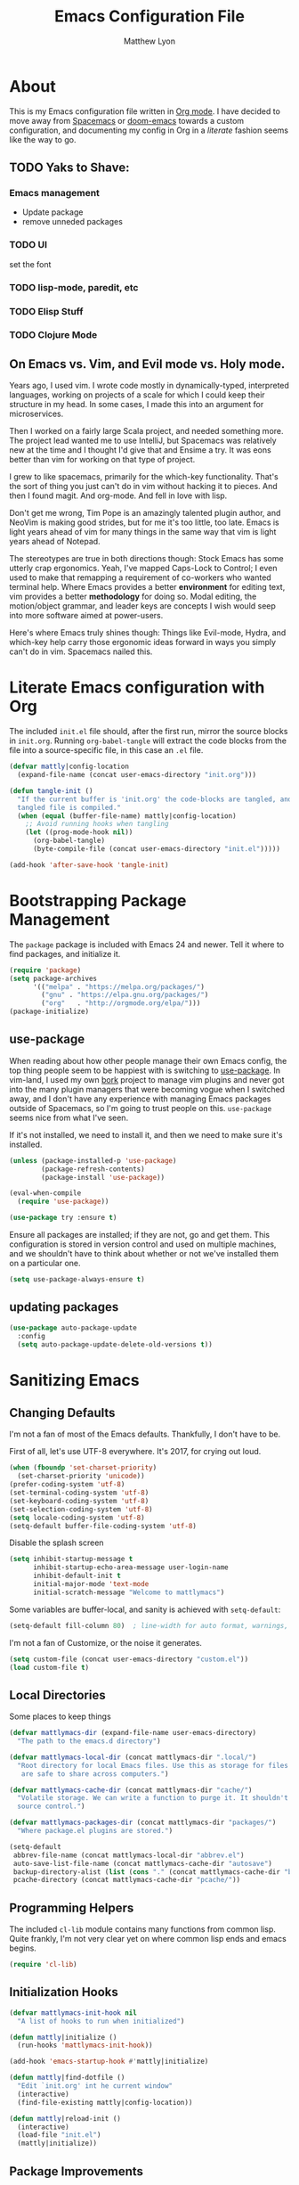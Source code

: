 #+TITLE: Emacs Configuration File
#+AUTHOR: Matthew Lyon
#+BABEL: :cache yes
#+PROPERTY: header-args :tangle yes

* About
This is my Emacs configuration file written in [[http://orgmode.org][Org mode]]. I have decided to move
away from [[http://spacemacs.org][Spacemacs]] or [[https://github.com/hlissner/.emacs.d][doom-emacs]] towards a custom configuration, and
documenting my config in Org in a /literate/ fashion seems like the way to go.

** TODO Yaks to Shave:
*** Emacs management
    - Update package
    - remove unneded packages
*** TODO UI
    set the font
*** TODO lisp-mode, paredit, etc
*** TODO Elisp Stuff
*** TODO Clojure Mode
** On Emacs vs. Vim, and Evil mode vs. Holy mode.

Years ago, I used vim. I wrote code mostly in dynamically-typed,
interpreted languages, working on projects of a scale for which I
could keep their structure in my head. In some cases, I made this into
an argument for microservices.

Then I worked on a fairly large Scala project, and needed something
more. The project lead wanted me to use IntelliJ, but Spacemacs was
relatively new at the time and I thought I'd give that and Ensime a
try. It was eons better than vim for working on that type of project.

I grew to like spacemacs, primarily for the which-key
functionality. That's the sort of thing you just can't do in vim
without hacking it to pieces. And then I found magit. And
org-mode. And fell in love with lisp.

Don't get me wrong, Tim Pope is an amazingly talented plugin author,
and NeoVim is making good strides, but for me it's too little, too
late. Emacs is light years ahead of vim for many things in the same
way that vim is light years ahead of Notepad.

The stereotypes are true in both directions though: Stock Emacs has
some utterly crap ergonomics. Yeah, I've mapped Caps-Lock to Control;
I even used to make that remapping a requirement of co-workers who
wanted terminal help. Where Emacs provides a better *environment* for
editing text, vim provides a better *methodology* for doing so. Modal
editing, the motion/object grammar, and leader keys are concepts I
wish would seep into more software aimed at power-users.

Here's where Emacs truly shines though: Things like Evil-mode, Hydra,
and which-key help carry those ergonomic ideas forward in ways you
simply can't do in vim. Spacemacs nailed this.

* Literate Emacs configuration with Org

  The included =init.el= file should, after the first run, mirror the source
  blocks in =init.org=. Running =org-babel-tangle= will extract the code blocks
  from the file into a source-specific file, in this case an =.el= file. 

  #+BEGIN_SRC emacs-lisp
    (defvar mattly|config-location
      (expand-file-name (concat user-emacs-directory "init.org")))
  #+END_SRC

#+BEGIN_SRC emacs-lisp
  (defun tangle-init ()
    "If the current buffer is 'init.org' the code-blocks are tangled, and the
    tangled file is compiled."
    (when (equal (buffer-file-name) mattly|config-location)
      ;; Avoid running hooks when tangling
      (let ((prog-mode-hook nil))
        (org-babel-tangle)
        (byte-compile-file (concat user-emacs-directory "init.el")))))

  (add-hook 'after-save-hook 'tangle-init)
#+END_SRC

* Bootstrapping Package Management
  The =package= package is included with Emacs 24 and newer. Tell it where to
  find packages, and initialize it.
  #+BEGIN_SRC emacs-lisp
    (require 'package)
    (setq package-archives
          '(("melpa" . "https://melpa.org/packages/")
            ("gnu" . "https://elpa.gnu.org/packages/")
            ("org"   . "http://orgmode.org/elpa/")))
    (package-initialize)
  #+END_SRC

** use-package
  When reading about how other people manage their own Emacs config, the
  top thing people seem to be happiest with is switching to
  [[https://github.com/jwiegley/use-package][use-package]]. In vim-land, I used my own [[https://github.com/mattly/bork][bork]] project to manage vim
  plugins and never got into the many plugin managers that were becoming
  vogue when I switched away, and I don't have any experience with
  managing Emacs packages outside of Spacemacs, so I'm going to trust
  people on this. =use-package= seems nice from what I've seen.
  
  If it's not installed, we need to install it, and then we need to make
  sure it's installed.
  #+BEGIN_SRC emacs-lisp
    (unless (package-installed-p 'use-package)
            (package-refresh-contents)
            (package-install 'use-package))

    (eval-when-compile
      (require 'use-package))

    (use-package try :ensure t)
  #+END_SRC

  Ensure all packages are installed; if they are not, go and get
  them. This configuration is stored in version control and used on
  multiple machines, and we shouldn't have to think about whether or not
  we've installed them on a particular one.
  #+BEGIN_SRC emacs-lisp
    (setq use-package-always-ensure t)
  #+END_SRC

** updating packages
   #+BEGIN_SRC emacs-lisp
     (use-package auto-package-update
       :config
       (setq auto-package-update-delete-old-versions t))
   #+END_SRC
* Sanitizing Emacs
** Changing Defaults
   
   I'm not a fan of most of the Emacs defaults. Thankfully, I don't have to be.
   
   First of all, let's use UTF-8 everywhere. It's 2017, for crying out loud.
   #+BEGIN_SRC emacs-lisp
     (when (fboundp 'set-charset-priority)
       (set-charset-priority 'unicode))
     (prefer-coding-system 'utf-8)
     (set-terminal-coding-system 'utf-8)
     (set-keyboard-coding-system 'utf-8)
     (set-selection-coding-system 'utf-8)
     (setq locale-coding-system 'utf-8)
     (setq-default buffer-file-coding-system 'utf-8)
   #+END_SRC
   
   Disable the splash screen
   #+BEGIN_SRC emacs-lisp
     (setq inhibit-startup-message t
           inhibit-startup-echo-area-message user-login-name
           inhibit-default-init t
           initial-major-mode 'text-mode
           initial-scratch-message "Welcome to mattlymacs")
   #+END_SRC
   
   Some variables are buffer-local, and sanity is achieved with =setq-default=:
   #+BEGIN_SRC emacs-lisp
     (setq-default fill-column 80)  ; line-width for auto format, warnings, etc
   #+END_SRC
   
   I'm not a fan of Customize, or the noise it generates.
   #+BEGIN_SRC emacs-lisp
     (setq custom-file (concat user-emacs-directory "custom.el"))
     (load custom-file t)
   #+END_SRC
   
** Local Directories
   Some places to keep things
   #+BEGIN_SRC emacs-lisp
     (defvar mattlymacs-dir (expand-file-name user-emacs-directory)
       "The path to the emacs.d directory")

     (defvar mattlymacs-local-dir (concat mattlymacs-dir ".local/")
       "Root directory for local Emacs files. Use this as storage for files that
        are safe to share across computers.")

     (defvar mattlymacs-cache-dir (concat mattlymacs-dir "cache/")
       "Volatile storage. We can write a function to purge it. It shouldn't be in
       source control.")

     (defvar mattlymacs-packages-dir (concat mattlymacs-dir "packages/")
       "Where package.el plugins are stored.")

     (setq-default
      abbrev-file-name (concat mattlymacs-local-dir "abbrev.el")
      auto-save-list-file-name (concat mattlymacs-cache-dir "autosave")
      backup-directory-alist (list (cons "." (concat mattlymacs-cache-dir "backup/")))
      pcache-directory (concat mattlymacs-cache-dir "pcache/"))
   #+END_SRC
** Programming Helpers
   The included =cl-lib= module contains many functions from common lisp. Quite
   frankly, I'm not very clear yet on where common lisp ends and emacs begins.
   #+BEGIN_SRC emacs-lisp
     (require 'cl-lib)
   #+END_SRC
   
** Initialization Hooks

   #+BEGIN_SRC emacs-lisp
     (defvar mattlymacs-init-hook nil
       "A list of hooks to run when initialized")

     (defun mattly|initialize ()
       (run-hooks 'mattlymacs-init-hook))   

     (add-hook 'emacs-startup-hook #'mattly|initialize)
   #+END_SRC

   #+BEGIN_SRC emacs-lisp
     (defun mattly|find-dotfile ()
       "Edit `init.org' int he current window"
       (interactive)
       (find-file-existing mattly|config-location))

   #+END_SRC

   #+BEGIN_SRC emacs-lisp
     (defun mattly|reload-init ()
       (interactive)
       (load-file "init.el")
       (mattly|initialize))
   #+END_SRC
   
** Package Improvements
*** which-key
    =which-key= might be one of the best new things in power-user interfaces to
    come along in years. Having all the commands in the word available at your
    fingertips is great, but without a good discoverability mechanism it doesn't
    do much good.
    #+BEGIN_SRC emacs-lisp
      (use-package which-key
	:commands (which-key-mode)
	:diminish t
	:init (which-key-mode)
	:config
	(setq which-key-sort-order 'which-key-key-order-alpha
	      which-key-idle-delay 0.25))
    #+END_SRC

*** hydra
    =hydra= is =which-key='s beautiful companion. There are some recipes to crib
    on the [[https://github.com/abo-abo/hydra/wiki][wiki]].
    #+BEGIN_SRC emacs-lisp
      (use-package hydra)
    #+END_SRC

* User Interface
** Emacs Settings
  First, set some things
  #+BEGIN_SRC emacs-lisp
    (fset #'yes-or-no-p #'y-or-n-p) ; y/n instead of yes/no

    (setq-default
     bidi-display-reordering nil ; disable bidirectional text for tiny performance boost
     blink-matching-paren nil    ; don't blink--too distracting
     cursor-in-non-selected-windows nil  ; hide cursors in other windows
     frame-inhibit-implied-resize t
     ;; remove continuation arrow on right fringe
     fringe-indicator-alist (delq (assq 'continuation fringe-indicator-alist)
                                  fringe-indicator-alist)
     highlight-nonselected-windows nil
     indicate-buffer-boundaries nil
     indicate-empty-lines nil
     max-mini-window-height 0.3
     mode-line-default-help-echo nil ; disable mode-line mouseovers
     split-width-threshold nil       ; favor horizontal splits
     uniquify-buffer-name-style 'forward
     use-dialog-box nil              ; always avoid GUI
     visible-cursor nil
     x-stretch-cursor nil
     ;; defer jit font locking slightly to [try to] improve Emacs performance
     jit-lock-defer-time nil
     jit-lock-stealth-nice 0.1
     jit-lock-stealth-time 0.2
     jit-lock-stealth-verbose nil
     ;; `pos-tip' defaults
     pos-tip-internal-border-width 6
     pos-tip-border-width 1
     ;; no beeping or blinking please
     ring-bell-function #'ignore
     visible-bell nil)

  #+END_SRC
  
  Kill some GUI annoyances
  #+BEGIN_SRC emacs-lisp
    (tooltip-mode -1) ; relegates tooltips to the echo area
    (menu-bar-mode -1)
    (when (fboundp 'tool-bar-mode)
      (tool-bar-mode -1))
    (when (fboundp 'scroll-bar-mode)
      (scroll-bar-mode -1))
  #+END_SRC
  
** Operating System Basics
   I mostly use emacs on macOS, but that might change in the near future. I'd
   rather not bake in the assumption.
   #+BEGIN_SRC emacs-lisp
     (defconst IS-MAC   (eq system-type 'darwin))
     (defconst IS-LINUX (eq system-type 'gnu/linux))
   #+END_SRC
   
** Macintosh Setup
   These seem to be the defaults on [[https://bitbucket.org/mituharu/emacs-mac/overview][RailwayCat's Emacs-mac]], but I prefer to be
   explicit when possible.
   #+BEGIN_SRC emacs-lisp
     (when IS-MAC
       (setq mac-command-modifier 'meta
             mac-option-modifier 'alt)
       (when (require 'osx-clipboard nil t)))
         ;; (osx-clipboard-mode +1)))
   #+END_SRC

** Font
   Iosevka is really nice.
   #+BEGIN_SRC emacs-lisp
     (defvar mattly-font "Iosevka Light 14")
     (set-face-attribute 'default nil :font mattly-font)
     (set-frame-font mattly-font nil t)
   #+END_SRC
  
*** Text Scaling
    #+BEGIN_SRC emacs-lisp
      (use-package zoom-frm
        :defer t
        :commands (zoom-in zoom-out zoom-in/out zoom-frm-unzoom))
    #+END_SRC
** Theme
   Eventually I'm going to publish this theme.
   #+BEGIN_SRC emacs-lisp
     (add-to-list 'custom-theme-load-path "/Users/mattly/projects/emacs/akkala-theme/")
     (add-to-list 'load-path "/Users/mattly/projects/emacs/akkala-theme/")
     (require 'akkala-themes)
     (load-theme 'akkala-basic)
   #+END_SRC

** Evil Mode
  
   A necessary evil. I don't have much to say about this beyond what I said at
   the beginning. A tidbit at the end of the =:config= section sets up the "correct"
   behavior of focusing the new window when creating a split.
   #+BEGIN_SRC emacs-lisp
     (use-package evil
       :demand t
       :init
       (setq evil-want-C-u-scroll t
             evil-want-visual-char-semi-exclusive t
             evil-want-Y-yank-to-eol t
             evil-magic t
             evil-echo-state t
             evil-indent-convert-tabs t
             evil-ex-search-vim-style-regexp t
             evil-ex-substitute-global t
             evil-ex-visual-char-range t
             evil-insert-skip-empty-lines t
             evil-mode-line-format 'nil
             evil-symbol-word-search t
             shift-select-mode nil)
       :config
       (evil-mode +1)
       (evil-select-search-module 'evil-search-module 'evil-search)
       (defun +evil*window-follow (&rest _)  (evil-window-down 1))
       (defun +evil*window-vfollow (&rest _) (evil-window-right 1))
       (advice-add #'evil-window-split  :after #'+evil*window-follow)
       (advice-add #'evil-window-vsplit :after #'+evil*window-vfollow))
   #+END_SRC
  
** Key Binding Helpers (General)
   I'm defining this here instead of the key bindings section, so I can very
   easily elsewhere in this config handle one-off bindings for small packages as
   they come up.

   [[https://github.com/noctuid/general.el][general.el]] isn't quite my dream DSL for binding keys, but it turns out that
   keybindings in emacs with evil is a pretty complex topic. You've got various
   states & modes to worry about, mode maps, common prefixes, etc. And it
   handles those all pretty well.
   #+BEGIN_SRC emacs-lisp
     (use-package general
       :commands (general-create-definer)
       :config
       (general-evil-setup t))
   #+END_SRC

*** Binding Helpers
    These binding helpers are useful for defining bindings with common options
    in multiple places, so I don't have to define everything at one or track down
    common options in multiple places.

    =bind-at-rest= makes bindings in normal & visual mode without a prefix, to
    accompany such vim stalwarts as =i= and =w=. They are bound to keymaps
    instead of states, because other modes (such as magit) might provide their
    own bindings on these keys and I don't want to override those.
    #+BEGIN_SRC emacs-lisp
      (general-create-definer bind-at-rest
                              :keymaps '(evil-normal-state-map evil-visual-state-map))

    #+END_SRC

    =bind-main-menu= makes bindings for the global menu system on =SPC= for
    at-rest modes, or in insert/emacs mode with =M-S-SPC=.
    #+BEGIN_SRC emacs-lisp
      (general-create-definer bind-main-menu
                              :prefix "SPC"
                              :non-normal-prefix "M-S-SPC"
                              :keymaps 'global
                              :states '(normal visual operator insert emacs))
    #+END_SRC

    =bind-mode-menu= makes a binding for the major-mode-specific menu system on
    =,= for at-rest modes or =M-S-,= for insert mode.
    #+BEGIN_SRC emacs-lisp
      (general-create-definer bind-mode-menu
                              :prefix ","
                              :states '(normal visual))
    #+END_SRC
** evil Plugins 
*** evil-commentary
    Automatically sets up =gc= and =gcc= similar to the vim plugin, also provides:

    - =gy= :: yanks (copies) the uncommented code, and comments the motion out
    - =s-/= :: comments out the current line, similar to =gcc=
   #+BEGIN_SRC emacs-lisp
   (use-package evil-commentary
     :commands (evil-commentary evil-commentary-yank evil-commentary-line)
     :config
     (evil-commentary-mode 1))
   #+END_SRC

* Editor Niceties
** Recent Files
   Keep track of recent files
   #+BEGIN_SRC emacs-lisp
     (use-package recentf
       :config
       (setq recentf-max-menu-items 0
             recentf-save-file (concat mattlymacs-cache-dir "recentf")
             recentf-max-saved-items 300
             recentf-exclude (list "^/tmp" "^/ssh:" "^/var/folders/.+$"
                                   "\\.?ido\\.last$" "\\.revive$" "/TAGS$"))
       (recentf-mode 1))
   #+END_SRC

** Completion (Counsel, Ivy)

   #+BEGIN_SRC emacs-lisp
     (use-package counsel
       :ensure t)

     (use-package ivy
       :ensure t
       :diminish t
       :init (ivy-mode 1)
       :config
       (setq ivy-use-virtual-buffers t
	     ivy-height 20
	     ivy-count-format "(%d/%d) ")) 

     (use-package all-the-icons-ivy
       :config
       (all-the-icons-ivy-setup))
   #+END_SRC

** Text Manipulation
*** Folding
    #+BEGIN_SRC emacs-lisp
      (use-package origami
        :defer t
        :config
        (setq origami-show-fold-header t)
        (global-origami-mode))
    #+END_SRC
*** SmartParens
    #+BEGIN_SRC emacs-lisp
      (use-package smartparens
        :defer t
        :commands (sp-split-sexp sp-newline sp-up-sexp)
        :init
        (setq sp-autowrap-region nil ; let others handle this
              sp-highlight-pair-overlay t
              sp-cancel-autoskip-on-backward-movement nil
              sp-show-pair-delay 0.2
              sp-show-pair-from-inside t)
        :config
        (require 'smartparens-config)
        (add-hook 'prog-mode-hook #'smartparens-mode)
        ;; sp interferes with replace-mode
        (add-hook 'evil-replace-state-entry-hook #'turn-off-smartparens-mode)
        (add-hook 'evil-replace-state-exit-hook #'turn-on-smartparens-mode)

        (sp-local-pair 'minibuffer-inactive-mode "'" nil :actions nil))
    #+END_SRC
*** Whitespace
    #+BEGIN_SRC emacs-lisp
      (setq-default indent-tabs-mode nil
                    whitespace-mode nil
                    require-final-newline nil)

      (use-package ethan-wspace
        :defer t
        :config
        (global-ethan-wspace-mode 1))
    #+END_SRC

*** Delimiters
    #+BEGIN_SRC emacs-lisp
    #+END_SRC
*** Inflections
    kebab-case is the one true case. kebab-case loves you. Every other case hates
    you and wants you to suffer RSI.
    #+BEGIN_SRC emacs-lisp
      (use-package string-inflection
        :defer t)
    #+END_SRC
** Miscellany
*** $EDITOR for child processes
    #+BEGIN_SRC emacs-lisp
      (use-package with-editor
        :defer t)

      (bind-mode-menu
       :keymaps 'with-editor-mode-map
       "," '(with-editor-finish :which-key "finish")
       "a" '(with-editor-cancel :which-key "cancel")
       "c" '(with-editor-finish :which-key "finish")
       "k" '(with-editor-cancel :which-key "cancel"))
    #+END_SRC
*** Fill Column Indicator
    #+BEGIN_SRC emacs-lisp
      (use-package fill-column-indicator
        :defer t
        :commands (fci-mode))
    #+END_SRC
*** Restarting
    Handy package for easy-peasy restarts when you need them.
    #+BEGIN_SRC emacs-lisp
      (use-package restart-emacs
        :defer t)
     #+END_SRC

* Project Management
** Projectile
   One of my first big gripes when moving to Emacs from vim was, I was used to working with
   per-project vim instances under tmux, so buffers were naturally isolated based on where
   the vim instance was created from.
   Working in the Emacs GUI, you don't really have that. Buffers are shared across all frames,
   and if you tend to have multiple projects open (as I do), it can get confusing quickly.

   [[https://github.com/bbatsov/projectile][Projectile]] aims to fix that.
   #+BEGIN_SRC emacs-lisp
     (use-package projectile
       :demand t
       :init
       (setq
        projectile-cache-file (concat mattlymacs-cache-dir "projectile.cache")
        projectile-completion-system 'ivy
        projectile-enable-caching (not noninteractive)
        projectile-globally-ignored-directories `(,mattlymacs-local-dir ".sync")
        projectile-globally-ignored-file-suffixes '(".elc")
        projectile-globally-ignored-files '(".DS_Store")
        projectile-indexing-method 'alien
        projectile-known-projects-file (concat mattlymacs-cache-dir "projectile.projects")
        projectile-project-root-files
        '(".git" ".hg" ".project" "package.json"))
       :config
       (add-hook 'mattlymacs-init-hook #'projectile-mode))

   #+END_SRC

** Source Control: Git and Magit
   Sure, I could use mercurial or perforce, but what would that get me? Git is
   it, and [[https://magit.vc][Magit]] is pretty awesome. I used to prefer the git command line, and 
   came up with all sorts of pithy aliases in my [[https://github.com/mattly/dotfiles/blob/master/configs/gitconfig#L46][gitconfig]] to handle common
   operations. I had stockholm syndrome for git's poor user interface. 
   #+BEGIN_SRC emacs-lisp
     (use-package magit
       :commands (magit-status magit-list-repositories)
       :config
       (setq magit-display-buffer-function 'magit-display-buffer-fullframe-status-v1
             magit-completing-read-function 'ivy-completing-read))
   #+END_SRC

*** Evil for Magit
    I still want evil-bindings everywhere, though.
    #+BEGIN_SRC emacs-lisp
      (use-package evil-magit
        :init
        (with-eval-after-load 'magit
          (require 'evil-magit)))
    #+END_SRC

*** Committing
    Best practices for git commits are: 50 character subject lines, separate the
    body with a blank line, and wrap the body at 72 characters. I can enforce those.
    Things like capitalization, imperative in the subject, explain _what_ and
    _why_ vs. _how_, I can't enforce so much.
    #+BEGIN_SRC emacs-lisp
      (use-package git-commit
        :defer t
        :config
        (add-hook 'git-commit-mode-hook #'fci-mode))
    #+END_SRC

*** Git Files (.gitignore, .gitcommit)
    #+BEGIN_SRC emacs-lisp
      (use-package gitattributes-mode
        :defer t)
      (use-package gitconfig-mode
        :defer t)
      (use-package gitignore-mode
        :defer t)
    #+END_SRC
* Lisp
  People who complain about the abundance of parenthesis in lisps miss the
  point. In over two years of working primarily with lisps full-time, the only
  times I've had to think about managing parenthesis manually was when I was
  making a small edit to something in the GitHub editor or the like. And sure,
  I usually screw it up. But the whole point of having parenthesis and spaces
  as your primary syntax delimiters is to enable _structural editing_, a
  powerful idea and practice that's difficult to execute well in languages which
  complicate their syntax away from its strucutre.
  
  If you use an auto-close or auto-pair style plugin, that automatically inserts
  a closing paren, bracket, quote, or such, or highlights its compliement, you 
  already practice a weak form of structural editing -- the editor knows that 
  certain characters form nodes in a syntax tree, and helps to both ensure the
  integrity of that tree and highlight its structure. Structural editing is that,
  but much more powerful.
  
** Parinfer
   As an initial experiment, I'm seeing how far I can get with the lighter
   weight [[https://shaunlebron.github.io/parinfer/][Parinfer]] before I feel the need to add something a bit heavier. I used
   parinfer solely when trying out Atom briefly, and while I feel Atom has a long
   way to go before it's really usable for me, I did quite like parinfer.

   #+BEGIN_SRC emacs-lisp
     (use-package parinfer
       :ensure t
       :init
       (progn
         (setq parinfer-extensions
               '(defaults
                  pretty-parens
                  evil
                  smart-yank))
         (add-hook 'emacs-lisp-mode-hook #'parinfer-mode)))
   #+END_SRC

* Key Bindings
  I've come to adore the spacemacs binding grammar for how it provides a
  similar sort of pattern to file/buffer/window/etc commands as vim's grammar
  does to text manipulation. 

** At-Rest (Normal & Visual) immediate mappings
   I'm basically mucking with the vim bindings here.
   #+BEGIN_SRC emacs-lisp
     (bind-at-rest
      "TAB" '(origami-recursively-toggle-node :which-key "toggle this fold recursively (like org)")
      "/" '(swiper :which-key "swiper")
      "M-=" '(zoom-in :which-key "zoom in")
      "M--" '(zoom-out :which-key "zoom out")
      "M-x" '(counsel-M-x :which-key "counsel-M-x"))
   #+END_SRC

** Menu System
   The spacemacs menu-system is one of the best new things I've seen in an
   editor in a long time. This is my copy.

*** Top-Level
    #+BEGIN_SRC emacs-lisp
      (bind-main-menu
       "/" '(counsel-rg :which-key "search in current directory")
       "TAB" '(ivy-switch-buffer :which-key "ivy buffer")
       "SPC" '(counsel-M-x :which-key "M-x"))
    #+END_SRC

*** b is for Buffer
    #+BEGIN_SRC emacs-lisp
      (bind-main-menu
       :infix "b"
       "" '(:ignore t :which-key "buffer")
       "b" '(ivy-switch-buffer :which-key "switch")
       "d" '(evil-delete-buffer :which-key "delete")
       "D" '(kill-buffer-and-window :which-key "delete buffer & window"))
    #+END_SRC

*** f is for Files
    #+BEGIN_SRC emacs-lisp
      (bind-main-menu
       :infix "f"
       "" '(:ignore t :which-key "file")
       "D" '(delete-file :which-key "delete (any file)")
       "f" '(counsel-find-file :which-key "find file")
       "r" '(counsel-recentf :which-key "recent files")
       "R" '(rename-file :which-key "rename (any file)")
       "s" '(save-buffer :which-key "save"))
    #+END_SRC

*** g is for Git
    I feel a bit bad about this, maybe it should be under =v= for Version
    Control? But I mean, I haven't touched another VCS aside from just toying
    around in like 8 years. So git it is.
    #+BEGIN_SRC emacs-lisp
      (bind-main-menu
       :infix "g"
       "" '(:ignore t :which-key "git")
       "b" '(magit-blame :which-key "blame")
       "f" '(counsel-git :which-key "find file")
       "g" '(counsel-git-grep :which-key "git grep")
       "s" '(magit-status :which-key "status"))
    #+END_SRC

*** h is for Help
    #+BEGIN_SRC emacs-lisp
      (bind-main-menu
       :infix "h"
       "" '(:ignore t :which-key "help")
       "f" '(counsel-describe-function :which-key "describe function")
       "F" '(counsel-describe-face :which-key "describe face")
       "k" '(describe-key :which-key "describe key")
       "v" '(counsel-describe-variable :which-key "describe variable"))
    #+END_SRC

*** p is for Project
    #+BEGIN_SRC emacs-lisp
      (bind-main-menu
       :infix "p"
       "" '(:ignore t :which-key "project")
       "b" '(projectile-switch-to-buffer :which-key "switch buffer")
       "f" '(projectile-find-file :which-key "find file")
       "p" '(projectile-switch-project :which-key "switch project")
       "r" '(projectile-recentf :which-key "recent files")
       "x" '(projectile-invalidate-cache :which-key "invalidate cache"))
    #+END_SRC

*** q is for Quitters
    #+BEGIN_SRC emacs-lisp
      (bind-main-menu
       :infix "q"
       "" '(:ignore t :which-key "quit")
       "r" '(restart-emacs :which-key "restart")
       "q" '(evil-save-and-quit :which-key "quit and save"))
    #+END_SRC

*** t is for Toggles
    I'm using a hydra for this because I can make it show me if a toggle is
    enabled or not.
    #+BEGIN_SRC emacs-lisp
      (defhydra mattly-toggles (:color pink)
        "
      _f_ fill column indicator:   %`fci-mode
      _F_ auto line breaking:      %`auto-fill-function
      _p_ smartparens:             %`smartparens-mode
      _w_ whitespace display:      %`whitespace-mode
      "
        ("f" fci-mode nil)
        ("F" auto-fill-mode nil)
        ("p" smartparens-mode nil)
        ("w" whitespace-mode nil)
        ("q" nil "cancel"))

      (bind-main-menu
       "t" '(mattly-toggles/body :which-key "toggles"))
    #+END_SRC

*** u is for User Interface
    #+BEGIN_SRC emacs-lisp
      (bind-main-menu
       :infix "u"
       "-" '(zoom-out :which-key "zoom out")
       "=" '(zoom-in :which-key "zoom in")
       "0" '(zoom-frm-unzoom :which-key "zoom reset"))
    #+END_SRC
*** w is for Windows
    The vim/emacs notion of a window, that is. What you'd call a "pane" or
    "split" in a more modern program.
    #+BEGIN_SRC emacs-lisp
      (bind-main-menu
       :infix "w"
       "" '(:ignore t :which-key "window")
       "h" '(evil-window-left :which-key "go left")
       "j" '(evil-window-down :which-key "go down")
       "k" '(evil-window-up :which-key "go up")
       "l" '(evil-window-right :which-key "go right")
       "m" '(:ignore t :which-key "move")
       "m h" '(evil-window-move-far-left :which-key "far left")
       "m j" '(evil-window-move-very-bottom :which-key "far bottom")
       "m k" '(evil-window-move-very-top :which-key "far top")
       "m l" '(evil-window-move-far-right :which-key "far right")
       "s" '(evil-window-split :which-key "split left")
       "v" '(evil-window-vsplit :which-key "split below")
       "d" '(evil-window-delete :which-key "delete"))
    #+END_SRC

*** x is for Text
    OK this one is a bit of a stretch. At least the letter is in the item? And
    I'm used to it from spacemacs.
    #+BEGIN_SRC emacs-lisp
      (bind-main-menu
       :infix "x"
       "" '(:ignore t :which-key "text")
       "i" '(:ignore t :which-key "inflection")
       "i c" '(string-inflection-lower-camelcase :which-key "camelCase")
       "i C" '(string-inflection-camelcase :which-key "CamelCase")
       "i -" '(string-inflection-kebab-case :which-key "kebab-case")
       "i k" '(string-inflection-kebab-case :which-key "kebab-case")
       "i _" '(string-inflection-underscore :which-key "under_score") ;; you hate me
       "i u" '(string-inflection-underscore :which-key "under_score") ;; why do you hate me?
       "i U" '(string-inflection-upcase :which-key "UP_CASE")) ;; oh right you think `-` is math because you have a crap parser.
    #+END_SRC

*** z is for Folding
    This is even more of a stretch. But it ties into existing folding under
    =z=. I'm using a hydra for this because it makes naviation easier.
    #+BEGIN_SRC emacs-lisp
      (defhydra mattly|folding (:color pink)
        "
      Close^^          Open^^           Toggle^^        Goto^^
      -----^^--------- ----^^---------- ------^^------- ----^^----
      _c_: at point    _o_: at point    _a_: at point   _n_: next
      _C_: recursively _O_: recursively _A_: all        _p_: previous
      _m_: all         _r_: all         _TAB_: like org
      "
        ("c" origami-close-node)
        ("C" origami-close-node-recursively)
        ("m" origami-close-all-nodes)
        ("o" origami-open-node)
        ("O" origami-open-node-recursively)
        ("a" origami-forward-toggle-node)
        ("r" origami-open-all-nodes)
        ("A" origami-toggle-all-nodes)
        ("TAB" origami-recursively-toggle-node)
        ("<tab>" origami-recursively-toggle-node)
        ("n" origami-next-fold)
        ("p" origami-previous-fold)
        ("q" nil :exit t)
        ("C-g" nil :exit t)
        ("<SPC>" nil :exit t))

      (bind-main-menu
       "z" '(mattly|folding/body :which-key "folding"))
    #+END_SRC

*** \ is for This Config
    The stretchiest stretch of them all.
    #+BEGIN_SRC emacs-lisp 
      (bind-main-menu
       :infix "\\"
       "" '(:ignore t :which-key "config")
       "d" '(mattly|find-dotfile :which-key "find init.org")
       "p" '(auto-package-update-now :which-key "update packages")
       "r" '(mattly|reload-init :which-key "reload"))
    #+END_SRC
   
   
* Major & Minor Modes (file types, languages, etc)
** Elisp
** Org
   Org is as close to a realization of the editable, interactive, embeddable
   content varietal document as I've seen since Steve Jobs killed OpenDoc back
   in the 90s. Aping that was one of the first things I tried to do as a personal
   project after I first learned how to program something more complicated than a
   shell script. I failed because, well, I wasn't ready yet. Twelve years later,
   I'm still not ready, so I use org-mode.
   #+BEGIN_SRC emacs-lisp
     (use-package org-plus-contrib
       :defer t
       :config
       (sp-with-modes '(org-mode)
         (sp-local-pair "\\[" "\\]" :post-handlers '(("|" "SPC")))
         (sp-local-pair "\\(" "\\)" :post-handlers '(("|" "SPC")))
         (sp-local-pair "$$" "$$" :post-handlers '((:add " | ")) :unless '(sp-point-at-bol-p))
         (sp-local-pair "{" nil)))
   #+END_SRC
*** org packages
**** org-bullets
    Yeah so org-bullets is one of those eye candy things that actually makes it
    feel like you're not really using a forty-year old program. That counts
    for something.
    #+BEGIN_SRC emacs-lisp
      (use-package org-bullets
        :defer t
        :commands (org-bullets-mode)
        :init
        (setq org-bullets-bullet-list '("§" "𝟤" "𝟥" "𝟦" "𝟧" "𝟨" "𝟩" "𝟪" "𝟫"))
        (setq org-bullets-face-name 'org-bullet)
        (add-hook 'org-mode-hook (lambda () (org-bullets-mode 1))))
    #+END_SRC
   
**** org-babel
     What languages do we want org to handle?
     #+BEGIN_SRC emacs-lisp
       (setq org-babel-load-languages '())
       (defvar mattly|org-babel-load-languages
         '(emacs-lisp))
     #+END_SRC

     Babel is included with org, though apparently available as =ob= on the
     (insecure) org repository. Instead of using =use-package= just configure it
     in a function called by the org's =:config= option.
     #+BEGIN_SRC emacs-lisp
       (defun +org|init-babel ()
         (setq org-src-fontify-natively t
               org-src-tab-acts-natively t
               org-src-window-setup 'other-window)

         (org-babel-do-load-languages
          'org-babel-load-languages
          (mapcar (lambda (sym) (cons sym t)) mattly|org-babel-load-languages))

         (add-hook 'org-src-mode-hook
                   (lambda () (when header-line-format (setq header-line-format nil)))))

       (add-hook 'org-mode-hook #'+org|init-babel)
       (add-hook 'mattlymacs-init-hook #'+org|init-babel)
     #+END_SRC

**** org-evil
     =org-evil= defines some [[https://github.com/Somelauw/evil-org-mode/blob/master/doc/keythemes.org][useful key bindings]] and has some duplication with
     the bindings I declare below, but it also has movement by element and
     additional text objects like =e= for an object and =E= for an element.
     #+BEGIN_SRC emacs-lisp
       (use-package org-evil
	 :defer t
	 :diminish t
	 :after org
	 :config
	 (add-hook 'org-mode-hook 'evil-org-mode)
	 (add-hook 'evil-org-mode-hook
	     (lambda () (evil-org-set-key-theme)))) 
     #+END_SRC
*** key bindings
    I was hoping to make an evil-mode similar to spacemacs' =evil-lisp-state=
    but I couldn't figure out how to do it in a way that keeps =which-key= in
    view the way spacemacs does. And, sadly, these operations aren't things I
    have in muscle memory yet, and they won't ever get there without on-screen
    reminders about which-keys I have to press. So, I'm using =hydra= for now,
    which seems to be awesome in its own right.

    - bindings for table editing
    
   #+BEGIN_SRC emacs-lisp
     (general-define-key
      :states '(normal visual operator)
      :keymaps 'org-mode-map
      "j" 'evil-next-visual-line
      "k" 'evil-previous-visual-line
      "RET" 'org-return-indent)

     (bind-mode-menu
      :keymaps 'org-mode-map
      "c" '(org-edit-special :which-key "edit special")
      "d" '(org-insert-drawer :which-key "insert drawer")
      "h" '(org-insert-heading-respect-content :which-key "insert heading after")
      "H" '(org-insert-subheading :which-key "insert subheading here")
      "t" '(org-table-create :which-key "create table"))

     (defhydra mattly|hydra-org-structure (:color pink)
       "
     ^Nav^               ^Subtree^          ^Node^
     ^^^^^^^^^-----------------------------------------------
     _h_: up heading     _H_: promote       _N_: promote
     _j_: next heading   _J_: move down     _P_: demote
     _k_: prev heading   _K_: move up
     _n_: next sibling   _L_: demote
     _p_: prev sibling

     "
       ("h" outline-up-heading)
       ("j" org-next-visible-heading)
       ("k" org-previous-visible-heading)
       ("n" org-forward-heading-same-level)
       ("p" org-backward-heading-same-level)
       ("H" org-promote-subtree)
       ("J" org-move-subtree-down)
       ("K" org-move-subtree-up)
       ("L" org-demote-subtree)
       ("N" org-do-promote)
       ("P" org-do-demote)
       ("q" nil "quit")
       ("ESC" nil "quit"))

     (general-define-key
      :prefix "SPC"
      :states '(normal visual operator)
      :keymaps 'org-mode-map
      "k" '(mattly|hydra-org-structure/body :which-key "org structure"))

     (general-define-key
      :prefix ","
      :states '(normal visual)
      :keymaps 'org-src-mode-map
      "c" '(org-edit-src-exit :which-key "save and exit")
      "k" '(org-edit-src-abort :which-key "abort and exit"))
  #+END_SRC
